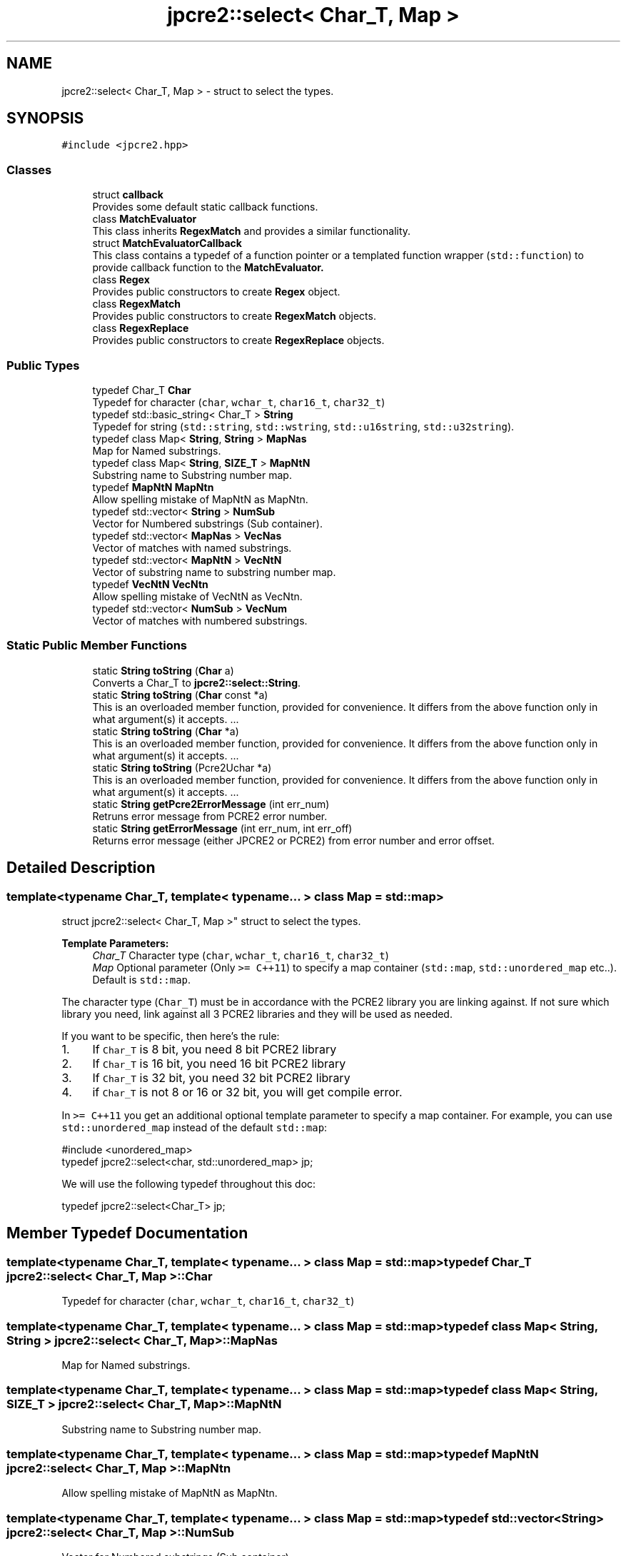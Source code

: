 .TH "jpcre2::select< Char_T, Map >" 3 "Tue Jul 10 2018" "Version 10.31.02" "JPCRE2" \" -*- nroff -*-
.ad l
.nh
.SH NAME
jpcre2::select< Char_T, Map > \- struct to select the types\&.  

.SH SYNOPSIS
.br
.PP
.PP
\fC#include <jpcre2\&.hpp>\fP
.SS "Classes"

.in +1c
.ti -1c
.RI "struct \fBcallback\fP"
.br
.RI "Provides some default static callback functions\&. "
.ti -1c
.RI "class \fBMatchEvaluator\fP"
.br
.RI "This class inherits \fBRegexMatch\fP and provides a similar functionality\&. "
.ti -1c
.RI "struct \fBMatchEvaluatorCallback\fP"
.br
.RI "This class contains a typedef of a function pointer or a templated function wrapper (\fCstd::function\fP) to provide callback function to the \fC\fBMatchEvaluator\fP\fP\&. "
.ti -1c
.RI "class \fBRegex\fP"
.br
.RI "Provides public constructors to create \fBRegex\fP object\&. "
.ti -1c
.RI "class \fBRegexMatch\fP"
.br
.RI "Provides public constructors to create \fBRegexMatch\fP objects\&. "
.ti -1c
.RI "class \fBRegexReplace\fP"
.br
.RI "Provides public constructors to create \fBRegexReplace\fP objects\&. "
.in -1c
.SS "Public Types"

.in +1c
.ti -1c
.RI "typedef Char_T \fBChar\fP"
.br
.RI "Typedef for character (\fCchar\fP, \fCwchar_t\fP, \fCchar16_t\fP, \fCchar32_t\fP) "
.ti -1c
.RI "typedef std::basic_string< Char_T > \fBString\fP"
.br
.RI "Typedef for string (\fCstd::string\fP, \fCstd::wstring\fP, \fCstd::u16string\fP, \fCstd::u32string\fP)\&. "
.ti -1c
.RI "typedef class Map< \fBString\fP, \fBString\fP > \fBMapNas\fP"
.br
.RI "Map for Named substrings\&. "
.ti -1c
.RI "typedef class Map< \fBString\fP, \fBSIZE_T\fP > \fBMapNtN\fP"
.br
.RI "Substring name to Substring number map\&. "
.ti -1c
.RI "typedef \fBMapNtN\fP \fBMapNtn\fP"
.br
.RI "Allow spelling mistake of MapNtN as MapNtn\&. "
.ti -1c
.RI "typedef std::vector< \fBString\fP > \fBNumSub\fP"
.br
.RI "Vector for Numbered substrings (Sub container)\&. "
.ti -1c
.RI "typedef std::vector< \fBMapNas\fP > \fBVecNas\fP"
.br
.RI "Vector of matches with named substrings\&. "
.ti -1c
.RI "typedef std::vector< \fBMapNtN\fP > \fBVecNtN\fP"
.br
.RI "Vector of substring name to substring number map\&. "
.ti -1c
.RI "typedef \fBVecNtN\fP \fBVecNtn\fP"
.br
.RI "Allow spelling mistake of VecNtN as VecNtn\&. "
.ti -1c
.RI "typedef std::vector< \fBNumSub\fP > \fBVecNum\fP"
.br
.RI "Vector of matches with numbered substrings\&. "
.in -1c
.SS "Static Public Member Functions"

.in +1c
.ti -1c
.RI "static \fBString\fP \fBtoString\fP (\fBChar\fP a)"
.br
.RI "Converts a Char_T to \fBjpcre2::select::String\fP\&. "
.ti -1c
.RI "static \fBString\fP \fBtoString\fP (\fBChar\fP const *a)"
.br
.RI "This is an overloaded member function, provided for convenience\&. It differs from the above function only in what argument(s) it accepts\&. \&.\&.\&. "
.ti -1c
.RI "static \fBString\fP \fBtoString\fP (\fBChar\fP *a)"
.br
.RI "This is an overloaded member function, provided for convenience\&. It differs from the above function only in what argument(s) it accepts\&. \&.\&.\&. "
.ti -1c
.RI "static \fBString\fP \fBtoString\fP (Pcre2Uchar *a)"
.br
.RI "This is an overloaded member function, provided for convenience\&. It differs from the above function only in what argument(s) it accepts\&. \&.\&.\&. "
.ti -1c
.RI "static \fBString\fP \fBgetPcre2ErrorMessage\fP (int err_num)"
.br
.RI "Retruns error message from PCRE2 error number\&. "
.ti -1c
.RI "static \fBString\fP \fBgetErrorMessage\fP (int err_num, int err_off)"
.br
.RI "Returns error message (either JPCRE2 or PCRE2) from error number and error offset\&. "
.in -1c
.SH "Detailed Description"
.PP 

.SS "template<typename Char_T, template< typename\&.\&.\&. > class Map = std::map>
.br
struct jpcre2::select< Char_T, Map >"
struct to select the types\&. 


.PP
\fBTemplate Parameters:\fP
.RS 4
\fIChar_T\fP Character type (\fCchar\fP, \fCwchar_t\fP, \fCchar16_t\fP, \fCchar32_t\fP) 
.br
\fIMap\fP Optional parameter (Only \fC>= C++11\fP) to specify a map container (\fCstd::map\fP, \fCstd::unordered_map\fP etc\&.\&.)\&. Default is \fCstd::map\fP\&.
.RE
.PP
The character type (\fCChar_T\fP) must be in accordance with the PCRE2 library you are linking against\&. If not sure which library you need, link against all 3 PCRE2 libraries and they will be used as needed\&.
.PP
If you want to be specific, then here's the rule:
.PP
.IP "1." 4
If \fCChar_T\fP is 8 bit, you need 8 bit PCRE2 library
.IP "2." 4
If \fCChar_T\fP is 16 bit, you need 16 bit PCRE2 library
.IP "3." 4
If \fCChar_T\fP is 32 bit, you need 32 bit PCRE2 library
.IP "4." 4
if \fCChar_T\fP is not 8 or 16 or 32 bit, you will get compile error\&.
.PP
.PP
In \fC>= C++11\fP you get an additional optional template parameter to specify a map container\&. For example, you can use \fCstd::unordered_map\fP instead of the default \fCstd::map\fP: 
.PP
.nf
#include <unordered_map>
typedef jpcre2::select<char, std::unordered_map> jp;

.fi
.PP
.PP
We will use the following typedef throughout this doc: 
.PP
.nf
typedef jpcre2::select<Char_T> jp;

.fi
.PP
 
.SH "Member Typedef Documentation"
.PP 
.SS "template<typename Char_T, template< typename\&.\&.\&. > class Map = std::map> typedef Char_T \fBjpcre2::select\fP< Char_T, Map >::\fBChar\fP"

.PP
Typedef for character (\fCchar\fP, \fCwchar_t\fP, \fCchar16_t\fP, \fCchar32_t\fP) 
.SS "template<typename Char_T, template< typename\&.\&.\&. > class Map = std::map> typedef class Map< \fBString\fP, \fBString\fP > \fBjpcre2::select\fP< Char_T, Map >::\fBMapNas\fP"

.PP
Map for Named substrings\&. 
.SS "template<typename Char_T, template< typename\&.\&.\&. > class Map = std::map> typedef class Map< \fBString\fP, \fBSIZE_T\fP > \fBjpcre2::select\fP< Char_T, Map >::\fBMapNtN\fP"

.PP
Substring name to Substring number map\&. 
.SS "template<typename Char_T, template< typename\&.\&.\&. > class Map = std::map> typedef \fBMapNtN\fP \fBjpcre2::select\fP< Char_T, Map >::\fBMapNtn\fP"

.PP
Allow spelling mistake of MapNtN as MapNtn\&. 
.SS "template<typename Char_T, template< typename\&.\&.\&. > class Map = std::map> typedef std::vector<\fBString\fP> \fBjpcre2::select\fP< Char_T, Map >::\fBNumSub\fP"

.PP
Vector for Numbered substrings (Sub container)\&. 
.SS "template<typename Char_T, template< typename\&.\&.\&. > class Map = std::map> typedef std::basic_string<Char_T> \fBjpcre2::select\fP< Char_T, Map >::\fBString\fP"

.PP
Typedef for string (\fCstd::string\fP, \fCstd::wstring\fP, \fCstd::u16string\fP, \fCstd::u32string\fP)\&. Defined as \fCstd::basic_string<Char_T>\fP\&. May be this list will make more sense: Character String  char std::string wchar_t std::wstring char16_t std::u16string (>=C++11) char32_t std::u32string (>=C++11) 
.SS "template<typename Char_T, template< typename\&.\&.\&. > class Map = std::map> typedef std::vector<\fBMapNas\fP> \fBjpcre2::select\fP< Char_T, Map >::\fBVecNas\fP"

.PP
Vector of matches with named substrings\&. 
.SS "template<typename Char_T, template< typename\&.\&.\&. > class Map = std::map> typedef std::vector<\fBMapNtN\fP> \fBjpcre2::select\fP< Char_T, Map >::\fBVecNtN\fP"

.PP
Vector of substring name to substring number map\&. 
.SS "template<typename Char_T, template< typename\&.\&.\&. > class Map = std::map> typedef \fBVecNtN\fP \fBjpcre2::select\fP< Char_T, Map >::\fBVecNtn\fP"

.PP
Allow spelling mistake of VecNtN as VecNtn\&. 
.SS "template<typename Char_T, template< typename\&.\&.\&. > class Map = std::map> typedef std::vector<\fBNumSub\fP> \fBjpcre2::select\fP< Char_T, Map >::\fBVecNum\fP"

.PP
Vector of matches with numbered substrings\&. 
.SH "Member Function Documentation"
.PP 
.SS "template<typename Char_T, template< typename\&.\&.\&. > class Map = std::map> static \fBString\fP \fBjpcre2::select\fP< Char_T, Map >::getErrorMessage (int err_num, int err_off)\fC [inline]\fP, \fC [static]\fP"

.PP
Returns error message (either JPCRE2 or PCRE2) from error number and error offset\&. 
.PP
\fBParameters:\fP
.RS 4
\fIerr_num\fP error number (negative for PCRE2, positive for JPCRE2) 
.br
\fIerr_off\fP error offset 
.RE
.PP
\fBReturns:\fP
.RS 4
message as \fBjpcre2::select::String\fP\&. 
.RE
.PP

.PP
References jpcre2::ERROR::INVALID_MODIFIER\&.
.PP
Referenced by jpcre2::select< Char_T, Map >::RegexMatch::getErrorMessage(), jpcre2::select< Char_T, Map >::RegexReplace::getErrorMessage(), and jpcre2::select< Char_T, Map >::Regex::getErrorMessage()\&.
.SS "template<typename Char_T, template< typename\&.\&.\&. > class Map = std::map> static \fBString\fP \fBjpcre2::select\fP< Char_T, Map >::getPcre2ErrorMessage (int err_num)\fC [inline]\fP, \fC [static]\fP"

.PP
Retruns error message from PCRE2 error number\&. 
.PP
\fBParameters:\fP
.RS 4
\fIerr_num\fP error number (negative) 
.RE
.PP
\fBReturns:\fP
.RS 4
message as \fBjpcre2::select::String\fP\&. 
.RE
.PP

.SS "template<typename Char_T, template< typename\&.\&.\&. > class Map = std::map> static \fBString\fP \fBjpcre2::select\fP< Char_T, Map >::toString (\fBChar\fP a)\fC [inline]\fP, \fC [static]\fP"

.PP
Converts a Char_T to \fBjpcre2::select::String\fP\&. 
.PP
\fBParameters:\fP
.RS 4
\fIa\fP Char_T 
.RE
.PP
\fBReturns:\fP
.RS 4
\fBjpcre2::select::String\fP 
.RE
.PP

.SS "template<typename Char_T, template< typename\&.\&.\&. > class Map = std::map> static \fBString\fP \fBjpcre2::select\fP< Char_T, Map >::toString (\fBChar\fP const * a)\fC [inline]\fP, \fC [static]\fP"

.PP
This is an overloaded member function, provided for convenience\&. It differs from the above function only in what argument(s) it accepts\&. \&.\&.\&. Converts a Char_T const * to \fBjpcre2::select::String\fP 
.PP
\fBParameters:\fP
.RS 4
\fIa\fP Char_T const * 
.RE
.PP
\fBReturns:\fP
.RS 4
\fBjpcre2::select::String\fP 
.RE
.PP

.SS "template<typename Char_T, template< typename\&.\&.\&. > class Map = std::map> static \fBString\fP \fBjpcre2::select\fP< Char_T, Map >::toString (\fBChar\fP * a)\fC [inline]\fP, \fC [static]\fP"

.PP
This is an overloaded member function, provided for convenience\&. It differs from the above function only in what argument(s) it accepts\&. \&.\&.\&. Converts a Char_T* to \fBjpcre2::select::String\fP 
.PP
\fBParameters:\fP
.RS 4
\fIa\fP Char_T const * 
.RE
.PP
\fBReturns:\fP
.RS 4
\fBjpcre2::select::String\fP 
.RE
.PP

.SS "template<typename Char_T, template< typename\&.\&.\&. > class Map = std::map> static \fBString\fP \fBjpcre2::select\fP< Char_T, Map >::toString (Pcre2Uchar * a)\fC [inline]\fP, \fC [static]\fP"

.PP
This is an overloaded member function, provided for convenience\&. It differs from the above function only in what argument(s) it accepts\&. \&.\&.\&. Converts a PCRE2_UCHAR to String 
.PP
\fBParameters:\fP
.RS 4
\fIa\fP PCRE2_UCHAR 
.RE
.PP
\fBReturns:\fP
.RS 4
\fBjpcre2::select::String\fP 
.RE
.PP


.SH "Author"
.PP 
Generated automatically by Doxygen for JPCRE2 from the source code\&.
